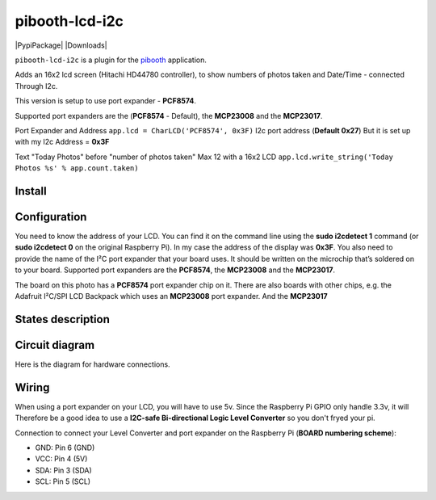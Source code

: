 
====================
pibooth-lcd-i2c
====================

|PythonVersions| |PypiPackage| |Downloads|

``pibooth-lcd-i2c`` is a plugin for the `pibooth`_ application.

.. image:: https://raw.githubusercontent.com/DJ-Dingo/pibooth-lcd-i2c/master/templates/lcd.png
   :align: center
   :alt: LCD screen


Adds an 16x2 lcd screen (Hitachi HD44780 controller), to show numbers of photos taken and Date/Time - connected Through I2c.

This version is setup to use port expander - **PCF8574**. 

Supported port expanders are the (**PCF8574** - Default), the **MCP23008** and the **MCP23017**.

Port Expander and Address ``app.lcd = CharLCD('PCF8574', 0x3F)``   
I2c port address (**Default 0x27**) But it is set up with my I2c Address = **0x3F**   

Text "Today Photos" before "number of photos taken" Max 12 with a 16x2 LCD 
``app.lcd.write_string('Today Photos %s' % app.count.taken)``


Install
-------

::


Configuration
-------------

You need to know the address of your LCD. You can find it on the command line using the **sudo i2cdetect 1** command (or **sudo i2cdetect 0** on the original Raspberry Pi). In my case the address of the display was **0x3F**. You also need to provide the name of the I²C port expander that your board uses. It should be written on the microchip that’s soldered on to your board. 
Supported port expanders are the **PCF8574**, the **MCP23008** and the **MCP23017**.

.. image:: https://raw.githubusercontent.com/DJ-Dingo/pibooth-lcd-i2c/master/templates/i2c.png
   :align: center
   :alt: I2C on the back of LCD

The board on this photo has a **PCF8574** port expander chip on it. There are also boards with other chips, e.g. the Adafruit I²C/SPI LCD Backpack which uses an **MCP23008** port expander. And the **MCP23017**


States description
------------------

 

Circuit diagram
---------------
Here is the diagram for hardware connections.

.. image:: https://github.com/DJ-Dingo/pibooth-lcd-I2c/blob/master/templates/4-channel-I2C-safe-Bi-directional-Logic-Level-Converter.png
   :align: center
   :alt:  PIR-sensor Electronic sketch

Wiring
------
When using a port expander on your LCD, you will have to use 5v. Since the Raspberry Pi GPIO only handle 3.3v, it will Therefore be a good idea to use a **I2C-safe Bi-directional Logic Level Converter** so you don't fryed your pi.

.. image:: https://raw.githubusercontent.com/DJ-Dingo/pibooth-lcd-i2c/master/templates/4-channel-I2C-safe-Bi-directional-Logic-Level-Converter.png
   :align: center
   :alt: 4-channel I2C-safe Bi-directional Logic Level Converter


Connection to connect your Level Converter and port expander on the Raspberry Pi (**BOARD numbering scheme**):

- GND: Pin 6 (GND)
- VCC: Pin 4 (5V)
- SDA: Pin 3 (SDA)
- SCL: Pin 5 (SCL)




.. --- Links ------------------------------------------------------------------

.. _`pibooth`: https://pypi.org/project/pibooth

.. |PythonVersions| image:: https://img.shields.io/badge/python-2.7+ / 3.6+-red.svg
   :target: https://www.python.org/downloads
   :alt: Python 2.7+/3.6+

